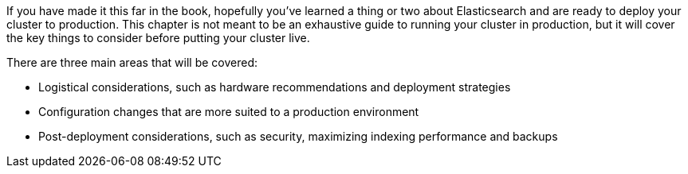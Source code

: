 If you have made it this far in the book, hopefully you've learned a thing or
two about Elasticsearch and are ready to deploy your cluster to production.
This chapter is not meant to be an exhaustive guide to running your cluster
in production, but it will cover the key things to consider before putting
your cluster live.

There are three main areas that will be covered:

- Logistical considerations, such as hardware recommendations and deployment
strategies
- Configuration changes that are more suited to a production environment
- Post-deployment considerations, such as security, maximizing indexing performance
and backups

